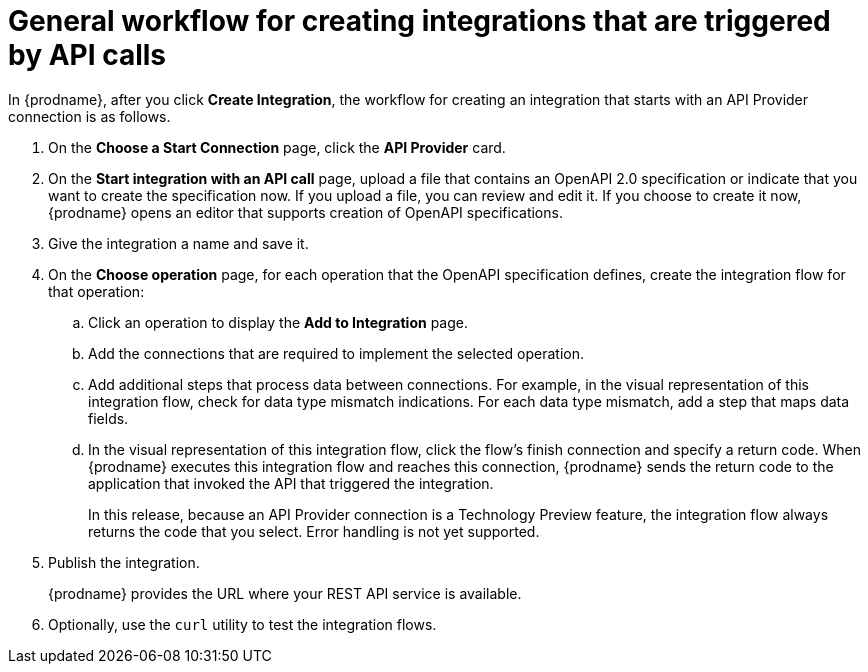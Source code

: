 // Module included in the following assemblies:
// trigger_integrations_with_api_calls.adoc

[id='workflow-api-providers_{context}']
= General workflow for creating integrations that are triggered by API calls

In {prodname}, after you click *Create Integration*, the workflow for 
creating an integration that starts with an API Provider connection is
as follows.

. On the *Choose a Start Connection* page, click the *API Provider* card.
. On the *Start integration with an API call* page, upload a file that
contains an OpenAPI 2.0 specification or indicate that you want to 
create the specification now. If you upload a file, you can review and
edit it. If you choose to create it now, {prodname} opens an editor
that supports creation of OpenAPI specifications. 
. Give the integration a name and save it. 
. On the *Choose operation* page, for each operation that the OpenAPI 
specification defines, create the integration flow for that operation:
.. Click an operation to display the *Add to Integration* page. 
.. Add the connections that are required to implement the selected operation. 
.. Add additional steps that process data between connections. For example, 
in the visual representation of this integration flow, check for data type
mismatch indications. For each data type mismatch, add a step that maps 
data fields. 
.. In the visual representation of this integration flow, click the flow's 
finish connection and specify a return code. When
{prodname} executes this integration flow and reaches this connection, 
{prodname} sends the return code to the application that invoked the
API that triggered the integration. 
+
In this release, because an API Provider connection is a 
Technology Preview feature, the integration flow always returns the
code that you select. Error handling is not yet supported. 

. Publish the integration. 
+
{prodname} provides the URL where your REST API service is available.

. Optionally, use the `curl` utility to test the integration flows. 
